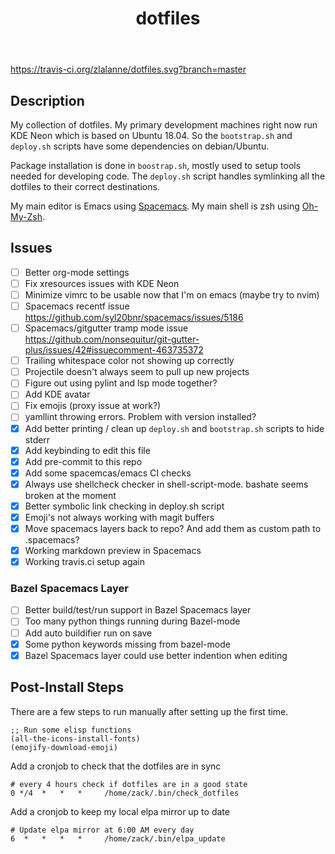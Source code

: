 #+TITLE: dotfiles

[[https://travis-ci.org/zlalanne/dotfiles][https://travis-ci.org/zlalanne/dotfiles.svg?branch=master]]

** Description

  My collection of dotfiles. My primary development machines right now run KDE
  Neon which is based on Ubuntu 18.04. So the =bootstrap.sh= and =deploy.sh=
  scripts have some dependencies on debian/Ubuntu.

  Package installation is done in =boostrap.sh=, mostly used to setup tools
  needed for developing code. The =deploy.sh= script handles symlinking all the
  dotfiles to their correct destinations.

  My main editor is Emacs using [[http://spacemacs.org/][Spacemacs]]. My main shell is zsh using [[https://ohmyz.sh/][Oh-My-Zsh]].

** Issues

 * [ ] Better org-mode settings
 * [ ] Fix xresources issues with KDE Neon
 * [ ] Minimize vimrc to be usable now that I'm on emacs (maybe try to nvim)
 * [ ] Spacemacs recentf issue [[https://github.com/syl20bnr/spacemacs/issues/5186]]
 * [ ] Spacemacs/gitgutter tramp mode issue https://github.com/nonsequitur/git-gutter-plus/issues/42#issuecomment-463735372
 * [ ] Trailing whitespace color not showing up correctly
 * [ ] Projectile doesn't always seem to pull up new projects
 * [ ] Figure out using pylint and lsp mode together?
 * [ ] Add KDE avatar
 * [ ] Fix emojis (proxy issue at work?)
 * [ ] yamllint throwing errors. Problem with version installed?
 * [X] Add better printing / clean up =deploy.sh= and =bootstrap.sh= scripts to hide stderr
 * [X] Add keybinding to edit this file
 * [X] Add pre-commit to this repo
 * [X] Add some spacemcas/emacs CI checks
 * [X] Always use shellcheck checker in shell-script-mode. bashate seems broken at the moment
 * [X] Better symbolic link checking in deploy.sh script
 * [X] Emoji's not always working with magit buffers
 * [X] Move spacemacs layers back to repo? And add them as custom path to .spacemacs?
 * [X] Working markdown preview in Spacemacs
 * [X] Working travis.ci setup again

*** Bazel Spacemacs Layer

 * [ ] Better build/test/run support in Bazel Spacemacs layer
 * [ ] Too many python things running during Bazel-mode
 * [ ] Add auto buildifier run on save
 * [X] Some python keywords missing from bazel-mode
 * [X] Bazel Spacemacs layer could use better indention when editing

** Post-Install Steps

There are a few steps to run manually after setting up the first time.

#+BEGIN_SRC elisp
  ;; Run some elisp functions
  (all-the-icons-install-fonts)
  (emojify-download-emoji)
#+END_SRC

Add a cronjob to check that the dotfiles are in sync

#+BEGIN_SRC
  # every 4 hours check if dotfiles are in a good state
  0 */4  *   *   *     /home/zack/.bin/check_dotfiles
#+END_SRC

Add a cronjob to keep my local elpa mirror up to date

#+BEGIN_SRC
  # Update elpa mirror at 6:00 AM every day
  6  *   *   *   *     /home/zack/.bin/elpa_update
#+END_SRC
